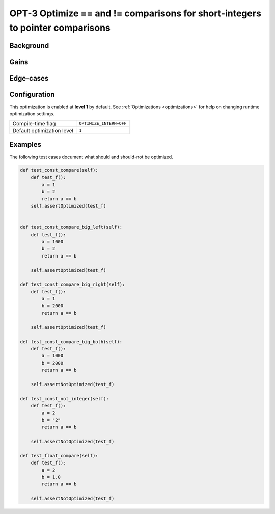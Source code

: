.. _OPT-3:

OPT-3 Optimize == and != comparisons for short-integers to pointer comparisons
==============================================================================


Background
----------


Gains
-----

Edge-cases
----------

Configuration
-------------

This optimization is enabled at **level 1** by default. See :ref:`Optimizations <optimizations>` for help on changing runtime optimization settings.

+------------------------------+-------------------------------+
| Compile-time flag            |  ``OPTIMIZE_INTERN=OFF``      |
+------------------------------+-------------------------------+
| Default optimization level   |  ``1``                        |
+------------------------------+-------------------------------+


Examples
--------

The following test cases document what should and should-not be optimized.

.. code-block:: Python

    def test_const_compare(self):
        def test_f():
            a = 1
            b = 2
            return a == b
        self.assertOptimized(test_f)


    def test_const_compare_big_left(self):
        def test_f():
            a = 1000
            b = 2
            return a == b

        self.assertOptimized(test_f)

    def test_const_compare_big_right(self):
        def test_f():
            a = 1
            b = 2000
            return a == b

        self.assertOptimized(test_f)

    def test_const_compare_big_both(self):
        def test_f():
            a = 1000
            b = 2000
            return a == b

        self.assertNotOptimized(test_f)

    def test_const_not_integer(self):
        def test_f():
            a = 2
            b = "2"
            return a == b

        self.assertNotOptimized(test_f)

    def test_float_compare(self):
        def test_f():
            a = 2
            b = 1.0
            return a == b

        self.assertNotOptimized(test_f)